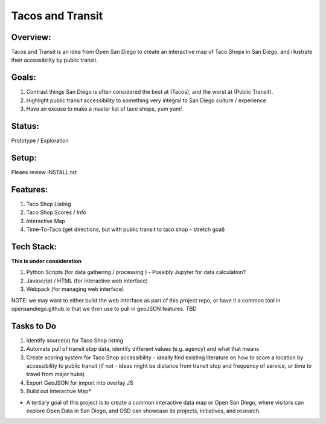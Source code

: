 Tacos and Transit
=================

Overview:
---------

Tacos and Transit is an idea from Open San Diego to create an interactive map of Taco Shops in San Diego, and illustrate their accessibility by public transit.

Goals:
------

1. Contrast things San Diego is often considered the best at (Tacos), and the worst at (Public Transit).
2. Highlight public transit accessibility to something very integral to San Diego culture / experience
3. Have an excuse to make a master list of taco shops, yum yum!

Status: 
-------
Prototype / Exploration

Setup:
------

Pleaes review INSTALL.txt

Features:
---------

1. Taco Shop Listing
2. Taco Shop Scores / Info
3. Interactive Map
4. Time-To-Taco (get directions, but with public transit to taco shop - stretch goal)

Tech Stack:
-----------

**This is under consideration**

1. Python Scripts (for data gathering / processing ) 
   - Possibly Jupyter for data calculation?
2. Javascript / HTML (for interactive web interface)
3. Webpack (for managing web interface)

NOTE: we may want to either build the web interface as part of this project repo, or have it a common tool in opensandiego.github.io that we then use to pull in geoJSON features. TBD

Tasks to Do
-----------

1. Identify source(s) for Taco Shop listing 
2. Automate pull of transit stop data, identify different values (e.g. agency) and what that means
3. Create scoring system for Taco Shop accessibility - ideally find existing literature on how to score a location by accessibility to public transit (if not - ideas might be distance from transit stop and frequency of service, or time to travel from major hubs)
4. Export GeoJSON for import into overlay JS
5. Build out Interactive Map*

* A tertiary goal of this project is to create a common interactive data map or Open San Diego, where visitors can explore Open Data in San Diego, and OSD can showcase its projects, initiatives, and research.


